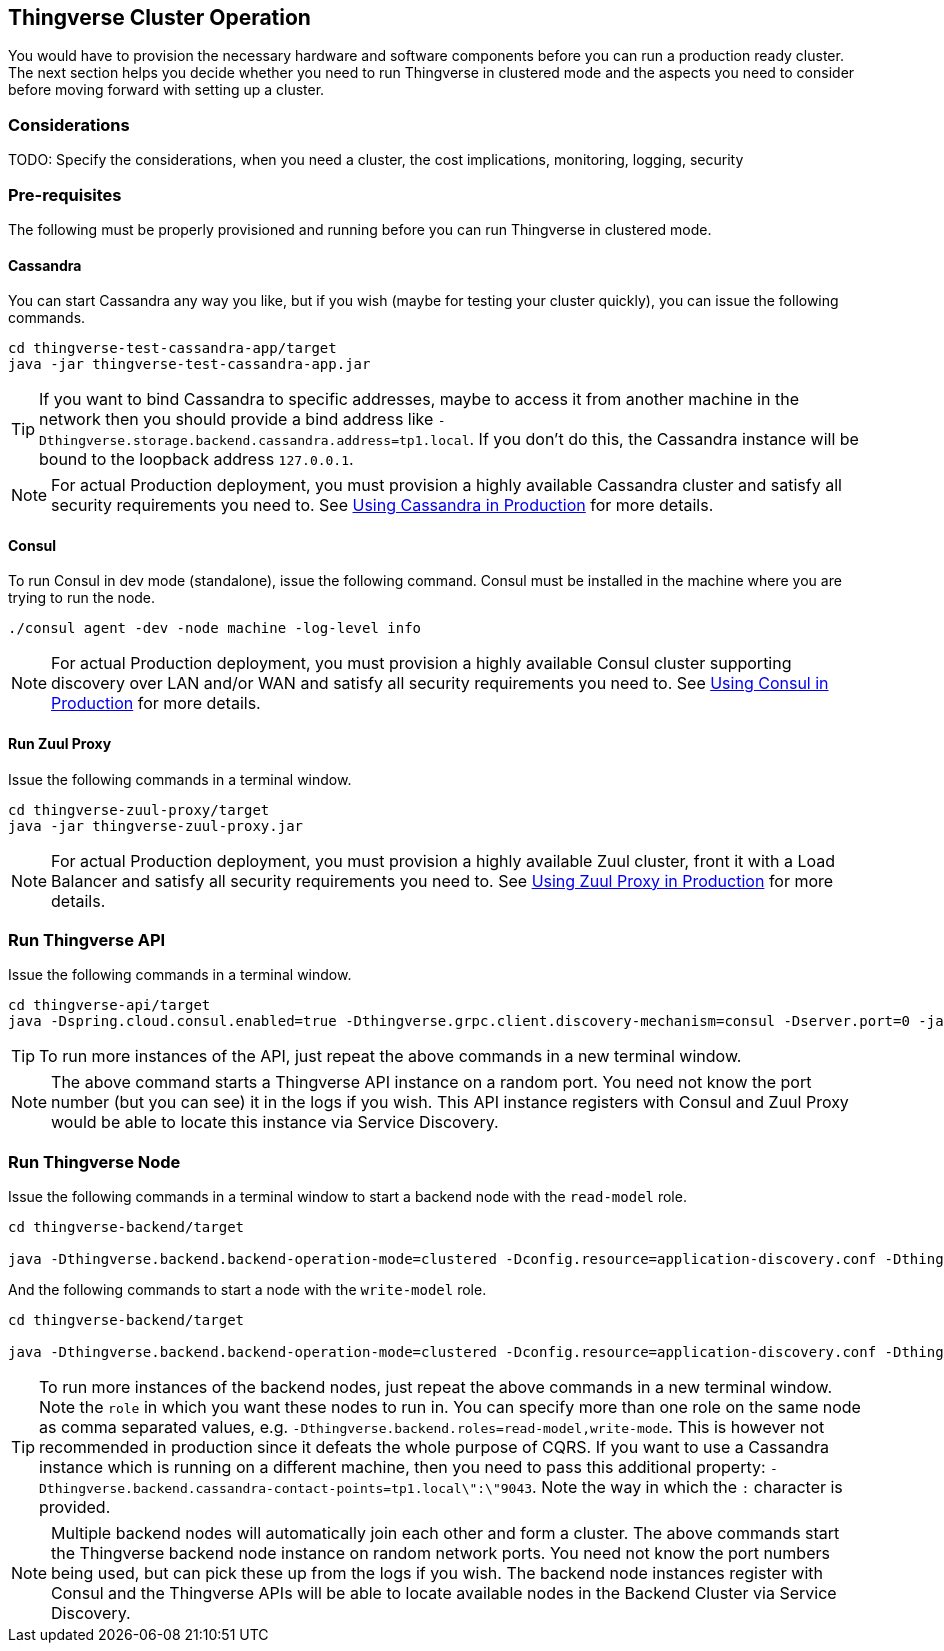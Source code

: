 [[thingverse-running-clustered]]
== Thingverse Cluster Operation

You would have to provision the necessary hardware and software components before you can run a production ready cluster.
The next section helps you decide whether you need to run Thingverse in clustered mode and the aspects you need to consider before moving forward with setting up a cluster.

[[cluster-considerations]]
=== Considerations

TODO: Specify the considerations, when you need a cluster, the cost implications, monitoring, logging, security

[[clustered-pre-requisites]]
=== Pre-requisites

The following must be properly provisioned and running before you can run Thingverse in clustered mode.

[[pre-req-cassandra]]
==== Cassandra

You can start Cassandra any way you like, but if you wish (maybe for testing your cluster quickly), you can issue the following commands.

----
cd thingverse-test-cassandra-app/target
java -jar thingverse-test-cassandra-app.jar
----

[TIP]
====
If you want to bind Cassandra to specific addresses, maybe to access it from another machine in the network then you should provide a bind address like `-Dthingverse.storage.backend.cassandra.address=tp1.local`.
If you don't do this, the Cassandra instance will be bound to the loopback address `127.0.0.1`.
====

[NOTE]
====
For actual Production deployment, you must provision a highly available Cassandra cluster and satisfy all security requirements you need to.
See <<production-cassandra, Using Cassandra in Production>> for more details.
====

[[pre-req-consul]]
==== Consul

To run Consul in dev mode (standalone), issue the following command.
Consul must be installed in the machine where you are trying to run the node.

----
./consul agent -dev -node machine -log-level info
----

[NOTE]
====
For actual Production deployment, you must provision a highly available Consul cluster supporting discovery over LAN and/or WAN and satisfy all security requirements you need to.
See <<production-consul, Using Consul in Production>> for more details.
====

[[pre-zuul-proxy]]
==== Run Zuul Proxy

Issue the following commands in a terminal window.

----
cd thingverse-zuul-proxy/target
java -jar thingverse-zuul-proxy.jar
----

[NOTE]
====
For actual Production deployment, you must provision a highly available Zuul cluster, front it with a Load Balancer and satisfy all security requirements you need to.
See <<production-zuul-proxy, Using Zuul Proxy in Production>> for more details.
====

=== Run Thingverse API

Issue the following commands in a terminal window.

----
cd thingverse-api/target
java -Dspring.cloud.consul.enabled=true -Dthingverse.grpc.client.discovery-mechanism=consul -Dserver.port=0 -jar thingverse-api.jar
----

[TIP]
====
To run more instances of the API, just repeat the above commands in a new terminal window.
====

[NOTE]
====
The above command starts a Thingverse API instance on a random port.
You need not know the port number (but you can see) it in the logs if you wish.
This API instance registers with Consul and Zuul Proxy would be able to locate this instance via Service Discovery.
====

=== Run Thingverse Node

Issue the following commands in a terminal window to start a backend node with the `read-model` role.

----
cd thingverse-backend/target

java -Dthingverse.backend.backend-operation-mode=clustered -Dconfig.resource=application-discovery.conf -Dthingverse.backend.roles=read-model -Dthingverse.backend.akka-remote-port=0 -Dthingverse.backend.grpc-server-port=0 -Dthingverse.backend.akka-management-http-port=0 -Dthingverse.consul.registration.enabled=true -Dthingverse.storage.backend.cassandra.embedded=false -jar thingverse-backend.jar
----

And the following commands to start a node with the `write-model` role.

----
cd thingverse-backend/target

java -Dthingverse.backend.backend-operation-mode=clustered -Dconfig.resource=application-discovery.conf -Dthingverse.backend.roles=write-model -Dthingverse.backend.akka-remote-port=0 -Dthingverse.backend.grpc-server-port=0 -Dthingverse.backend.akka-management-http-port=0 -Dthingverse.consul.registration.enabled=true -Dthingverse.storage.backend.cassandra.embedded=false  -jar thingverse-backend.jar
----

[TIP]
====
To run more instances of the backend nodes, just repeat the above commands in a new terminal window.
Note the `role` in which you want these nodes to run in.
You can specify more than one role on the same node as comma separated values, e.g. `-Dthingverse.backend.roles=read-model,write-mode`.
This is however not recommended in production since it defeats the whole purpose of CQRS.
If you want to use a Cassandra instance which is running on a different machine, then you need to pass this additional property: `-Dthingverse.backend.cassandra-contact-points=tp1.local\":\"9043`.
Note the way in which the `:` character is provided.
====

[NOTE]
====
Multiple backend nodes will automatically join each other and form a cluster.
The above commands start the Thingverse backend node instance on random network ports.
You need not know the port numbers being used, but can pick these up from the logs if you wish.
The backend node instances register with Consul and the Thingverse APIs will be able to locate available nodes in the Backend Cluster via Service Discovery.
====